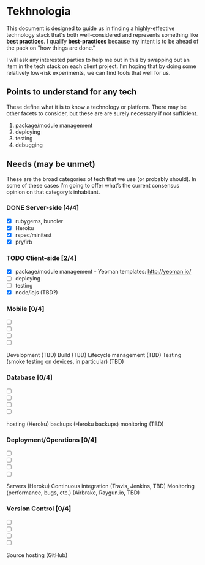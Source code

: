 * Tekhnologia
This document is designed to guide us in finding a highly-effective technology
stack that's both well-considered and represents something like *best
practices*. I qualify *best-practices* because my intent is to be ahead of the
pack on "how things are done."

I will ask any interested parties to help me out in this by swapping out an item
in the tech stack on each client project. I'm hoping that by doing some
relatively low-risk experiments, we can find tools that well for us.

** Points to understand for any tech
These define what it is to know a technology or platform. There may be other
facets to consider, but these are are surely necessary if not sufficient.

1. package/module management
2. deploying
3. testing
4. debugging
   
** Needs (may be unmet)
These are the broad categories of tech that we use (or probably should). In some
of these cases I’m going to offer what’s the current consensus opinion on that
category’s inhabitant.

*** DONE Server-side [4/4]
- [X] rubygems, bundler
- [X] Heroku
- [X] rspec/minitest
- [X] pry/irb

*** TODO Client-side [2/4]
- [X] package/module management - Yeoman templates: http://yeoman.io/
- [ ] deploying
- [ ] testing
- [X] node/iojs (TBD?)

*** Mobile [0/4]
- [ ] 
- [ ]
- [ ]
- [ ]

Development (TBD)
Build (TBD)
Lifecycle management (TBD)
Testing (smoke testing on devices, in particular) (TBD)

*** Database [0/4]
- [ ] 
- [ ] 
- [ ] 
- [ ] 

hosting (Heroku)
backups (Heroku backups)
monitoring (TBD)

*** Deployment/Operations [0/4]
- [ ] 
- [ ] 
- [ ] 
- [ ] 

Servers (Heroku)
Continuous integration (Travis, Jenkins, TBD)
Monitoring (performance, bugs, etc.) (Airbrake, Raygun.io, TBD)

*** Version Control [0/4]
- [ ]
- [ ]
- [ ]
- [ ]

Source hosting (GitHub)
